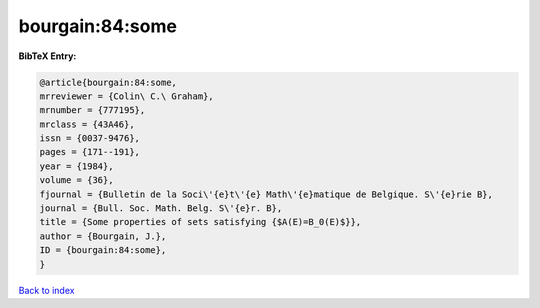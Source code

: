 bourgain:84:some
================

.. :cite:t:`bourgain:84:some`

.. bibliography:: ../../All.bib

**BibTeX Entry:**

.. code-block:: bibtex

   @article{bourgain:84:some,
   mrreviewer = {Colin\ C.\ Graham},
   mrnumber = {777195},
   mrclass = {43A46},
   issn = {0037-9476},
   pages = {171--191},
   year = {1984},
   volume = {36},
   fjournal = {Bulletin de la Soci\'{e}t\'{e} Math\'{e}matique de Belgique. S\'{e}rie B},
   journal = {Bull. Soc. Math. Belg. S\'{e}r. B},
   title = {Some properties of sets satisfying {$A(E)=B_0(E)$}},
   author = {Bourgain, J.},
   ID = {bourgain:84:some},
   }

`Back to index <../index>`_
